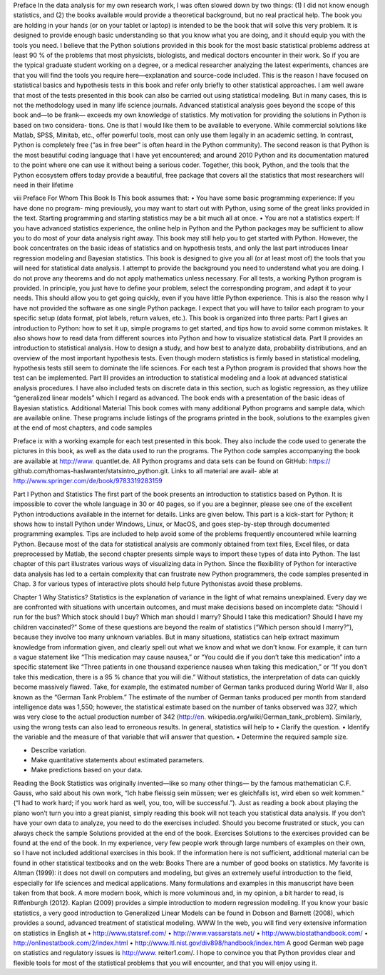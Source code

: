 Preface
In the data analysis for my own research work, I was often slowed down by two
things: (1) I did not know enough statistics, and (2) the books available would
provide a theoretical background, but no real practical help. The book you are
holding in your hands (or on your tablet or laptop) is intended to be the book that
will solve this very problem. It is designed to provide enough basic understanding
so that you know what you are doing, and it should equip you with the tools you
need. I believe that the Python solutions provided in this book for the most basic
statistical problems address at least 90 % of the problems that most physicists,
biologists, and medical doctors encounter in their work. So if you are the typical
graduate student working on a degree, or a medical researcher analyzing the latest
experiments, chances are that you will find the tools you require here—explanation
and source-code included.
This is the reason I have focused on statistical basics and hypothesis tests in this
book and refer only briefly to other statistical approaches. I am well aware that most
of the tests presented in this book can also be carried out using statistical modeling.
But in many cases, this is not the methodology used in many life science journals.
Advanced statistical analysis goes beyond the scope of this book and—to be frank—
exceeds my own knowledge of statistics.
My motivation for providing the solutions in Python is based on two considera-
tions. One is that I would like them to be available to everyone. While commercial
solutions like Matlab, SPSS, Minitab, etc., offer powerful tools, most can only use
them legally in an academic setting. In contrast, Python is completely free (“as in
free beer” is often heard in the Python community). The second reason is that Python
is the most beautiful coding language that I have yet encountered; and around 2010
Python and its documentation matured to the point where one can use it without
being a serious coder. Together, this book, Python, and the tools that the Python
ecosystem offers today provide a beautiful, free package that covers all the statistics
that most researchers will need in their lifetime

viii Preface
For Whom This Book Is
This book assumes that:
• You have some basic programming experience: If you have done no program-
ming previously, you may want to start out with Python, using some of the great
links provided in the text. Starting programming and starting statistics may be a
bit much all at once.
• You are not a statistics expert: If you have advanced statistics experience, the
online help in Python and the Python packages may be sufficient to allow you
to do most of your data analysis right away. This book may still help you to
get started with Python. However, the book concentrates on the basic ideas
of statistics and on hypothesis tests, and only the last part introduces linear
regression modeling and Bayesian statistics.
This book is designed to give you all (or at least most of) the tools that you
will need for statistical data analysis. I attempt to provide the background you need
to understand what you are doing. I do not prove any theorems and do not apply
mathematics unless necessary. For all tests, a working Python program is provided.
In principle, you just have to define your problem, select the corresponding program,
and adapt it to your needs. This should allow you to get going quickly, even if you
have little Python experience. This is also the reason why I have not provided the
software as one single Python package. I expect that you will have to tailor each
program to your specific setup (data format, plot labels, return values, etc.).
This book is organized into three parts:
Part I gives an introduction to Python: how to set it up, simple programs to get
started, and tips how to avoid some common mistakes. It also shows how to read
data from different sources into Python and how to visualize statistical data.
Part II provides an introduction to statistical analysis. How to design a study,
and how best to analyze data, probability distributions, and an overview of the
most important hypothesis tests. Even though modern statistics is firmly based
in statistical modeling, hypothesis tests still seem to dominate the life sciences.
For each test a Python program is provided that shows how the test can be
implemented.
Part III provides an introduction to statistical modeling and a look at advanced
statistical analysis procedures. I have also included tests on discrete data in this
section, such as logistic regression, as they utilize “generalized linear models”
which I regard as advanced. The book ends with a presentation of the basic ideas
of Bayesian statistics.
Additional Material
This book comes with many additional Python programs and sample data, which
are available online. These programs include listings of the programs printed in the
book, solutions to the examples given at the end of most chapters, and code samples

Preface ix
with a working example for each test presented in this book. They also include the
code used to generate the pictures in this book, as well as the data used to run the
programs.
The Python code samples accompanying the book are available at http://www.
quantlet.de. All Python programs and data sets can be found on GitHub: https://
github.com/thomas-haslwanter/statsintro_python.git. Links to all material are avail-
able at http://www.springer.com/de/book/9783319283159

Part I
Python and Statistics
The first part of the book presents an introduction to statistics based on Python. It is
impossible to cover the whole language in 30 or 40 pages, so if you are a beginner,
please see one of the excellent Python introductions available in the internet for
details. Links are given below. This part is a kick-start for Python; it shows how
to install Python under Windows, Linux, or MacOS, and goes step-by-step through
documented programming examples. Tips are included to help avoid some of the
problems frequently encountered while learning Python.
Because most of the data for statistical analysis are commonly obtained from text
files, Excel files, or data preprocessed by Matlab, the second chapter presents simple
ways to import these types of data into Python.
The last chapter of this part illustrates various ways of visualizing data in Python.
Since the flexibility of Python for interactive data analysis has led to a certain
complexity that can frustrate new Python programmers, the code samples presented
in Chap. 3 for various types of interactive plots should help future Pythonistas avoid
these problems.

Chapter 1
Why Statistics?
Statistics is the explanation of variance in the light of what remains unexplained.
Every day we are confronted with situations with uncertain outcomes, and must
make decisions based on incomplete data: “Should I run for the bus? Which stock
should I buy? Which man should I marry? Should I take this medication? Should
I have my children vaccinated?” Some of these questions are beyond the realm
of statistics (“Which person should I marry?”), because they involve too many
unknown variables. But in many situations, statistics can help extract maximum
knowledge from information given, and clearly spell out what we know and what we
don’t know. For example, it can turn a vague statement like “This medication may
cause nausea,” or “You could die if you don’t take this medication” into a specific
statement like “Three patients in one thousand experience nausea when taking this
medication,” or “If you don’t take this medication, there is a 95 % chance that you
will die.”
Without statistics, the interpretation of data can quickly become massively
flawed. Take, for example, the estimated number of German tanks produced during
World War II, also known as the “German Tank Problem.” The estimate of the
number of German tanks produced per month from standard intelligence data was
1,550; however, the statistical estimate based on the number of tanks observed
was 327, which was very close to the actual production number of 342 (http://en.
wikipedia.org/wiki/German_tank_problem).
Similarly, using the wrong tests can also lead to erroneous results.
In general, statistics will help to
• Clarify the question.
• Identify the variable and the measure of that variable that will answer that
question.
• Determine the required sample size.

• Describe variation.
• Make quantitative statements about estimated parameters.
• Make predictions based on your data.
Reading the Book Statistics was originally invented—like so many other things—
by the famous mathematician C.F. Gauss, who said about his own work, “Ich habe
fleissig sein müssen; wer es gleichfalls ist, wird eben so weit kommen.” (“I had to
work hard; if you work hard as well, you, too, will be successful.”). Just as reading a
book about playing the piano won’t turn you into a great pianist, simply reading this
book will not teach you statistical data analysis. If you don’t have your own data
to analyze, you need to do the exercises included. Should you become frustrated or
stuck, you can always check the sample Solutions provided at the end of the book.
Exercises Solutions to the exercises provided can be found at the end of the book.
In my experience, very few people work through large numbers of examples on their
own, so I have not included additional exercises in this book.
If the information here is not sufficient, additional material can be found in other
statistical textbooks and on the web:
Books There are a number of good books on statistics. My favorite is Altman
(1999): it does not dwell on computers and modeling, but gives an extremely useful
introduction to the field, especially for life sciences and medical applications. Many
formulations and examples in this manuscript have been taken from that book.
A more modern book, which is more voluminous and, in my opinion, a bit harder to
read, is Riffenburgh (2012). Kaplan (2009) provides a simple introduction to modern
regression modeling. If you know your basic statistics, a very good introduction
to Generalized Linear Models can be found in Dobson and Barnett (2008), which
provides a sound, advanced treatment of statistical modeling.
WWW In the web, you will find very extensive information on statistics in
English at
• http://www.statsref.com/
• http://www.vassarstats.net/
• http://www.biostathandbook.com/
• http://onlinestatbook.com/2/index.html
• http://www.itl.nist.gov/div898/handbook/index.htm
A good German web page on statistics and regulatory issues is http://www.
reiter1.com/.
I hope to convince you that Python provides clear and flexible tools for most of
the statistical problems that you will encounter, and that you will enjoy using it.


